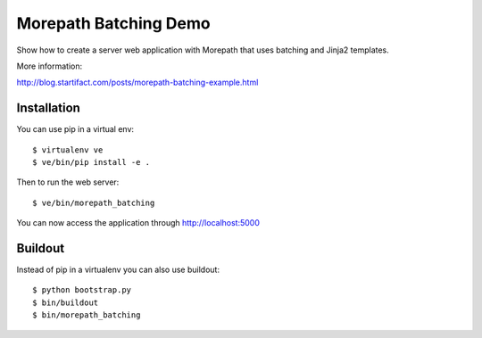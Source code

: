 Morepath Batching Demo
======================

Show how to create a server web application with Morepath that uses
batching and Jinja2 templates.

More information:

http://blog.startifact.com/posts/morepath-batching-example.html

Installation
------------

You can use pip in a virtual env::

  $ virtualenv ve
  $ ve/bin/pip install -e .

Then to run the web server::

  $ ve/bin/morepath_batching

You can now access the application through http://localhost:5000

Buildout
--------

Instead of pip in a virtualenv you can also use buildout::

  $ python bootstrap.py
  $ bin/buildout
  $ bin/morepath_batching
